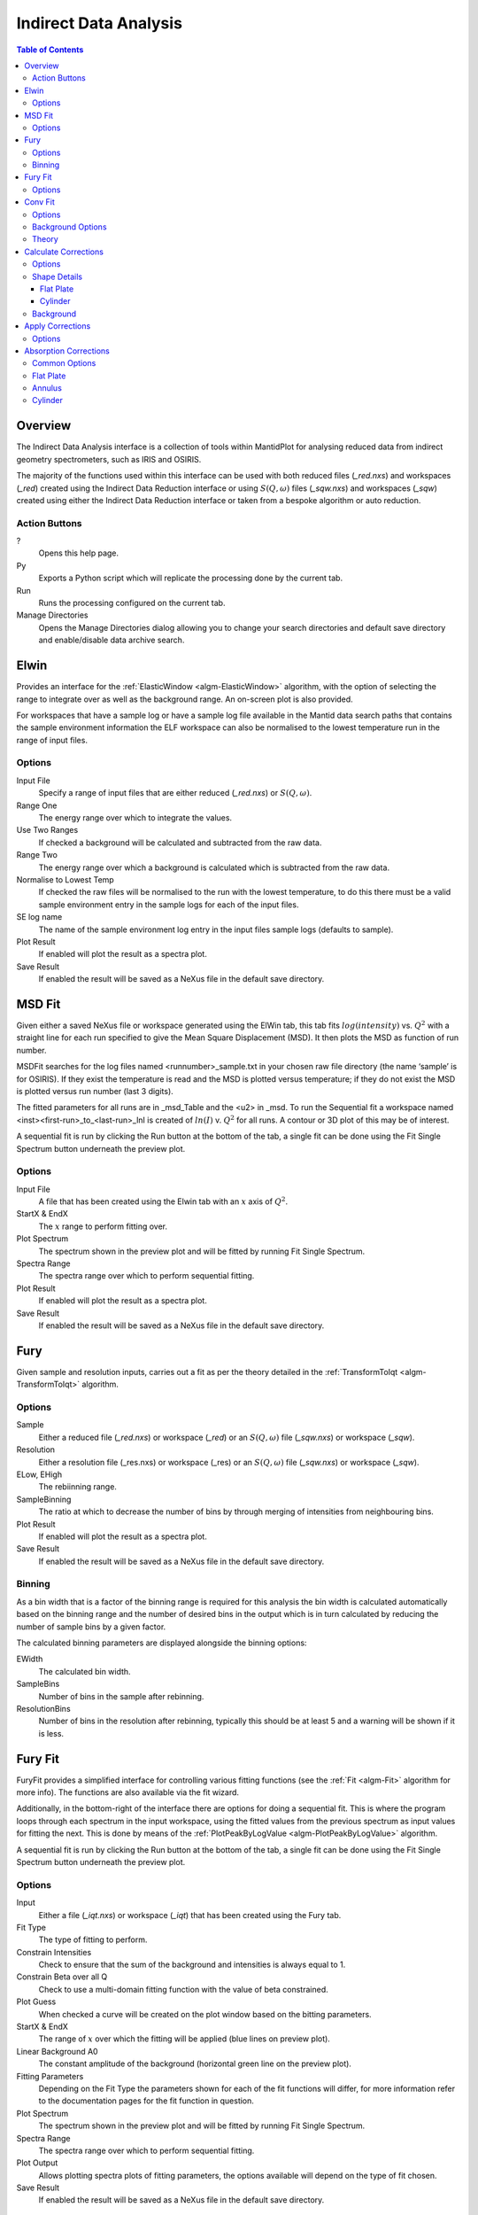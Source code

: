Indirect Data Analysis
======================

.. contents:: Table of Contents
  :local:

Overview
--------

.. interface:: Data Analysis
  :align: right
  :width: 350

The Indirect Data Analysis interface is a collection of tools within MantidPlot
for analysing reduced data from indirect geometry spectrometers, such as IRIS and
OSIRIS.

The majority of the functions used within this interface can be used with both
reduced files (*_red.nxs*) and workspaces (*_red*) created using the Indirect Data
Reduction interface or using :math:`S(Q, \omega)` files (*_sqw.nxs*) and
workspaces (*_sqw*) created using either the Indirect Data Reduction interface or
taken from a bespoke algorithm or auto reduction.

Action Buttons
~~~~~~~~~~~~~~

?
  Opens this help page.

Py
  Exports a Python script which will replicate the processing done by the current tab.

Run
  Runs the processing configured on the current tab.

Manage Directories
  Opens the Manage Directories dialog allowing you to change your search directories
  and default save directory and enable/disable data archive search.

Elwin
-----

.. interface:: Data Analysis
  :widget: tabElwin

Provides an interface for the :ref:`ElasticWindow <algm-ElasticWindow>`
algorithm, with the option of selecting the range to integrate over as well as
the background range. An on-screen plot is also provided.

For workspaces that have a sample log or have a sample log file available in the
Mantid data search paths that contains the sample environment information the
ELF workspace can also be normalised to the lowest temperature run in the range
of input files.

Options
~~~~~~~

Input File
  Specify a range of input files that are either reduced (*_red.nxs*) or
  :math:`S(Q, \omega)`.

Range One
  The energy range over which to integrate the values.

Use Two Ranges
  If checked a background will be calculated and subtracted from the raw data.

Range Two
  The energy range over which a background is calculated which is subtracted from
  the raw data.

Normalise to Lowest Temp
  If checked the raw files will be normalised to the run with the lowest
  temperature, to do this there must be a valid sample environment entry in the
  sample logs for each of the input files.

SE log name
  The name of the sample environment log entry in the input files sample logs
  (defaults to sample).

Plot Result
  If enabled will plot the result as a spectra plot.

Save Result
  If enabled the result will be saved as a NeXus file in the default save
  directory.

MSD Fit
-------

.. interface:: Data Analysis
  :widget: tabMSD

Given either a saved NeXus file or workspace generated using the ElWin tab, this
tab fits :math:`log(intensity)` vs. :math:`Q^{2}` with a straight line for each
run specified to give the Mean Square Displacement (MSD). It then plots the MSD
as function of run number.

MSDFit searches for the log files named <runnumber>_sample.txt in your chosen
raw file directory (the name ‘sample’ is for OSIRIS). If they exist the
temperature is read and the MSD is plotted versus temperature; if they do not
exist the MSD is plotted versus run number (last 3 digits).

The fitted parameters for all runs are in _msd_Table and the <u2> in _msd. To
run the Sequential fit a workspace named <inst><first-run>_to_<last-run>_lnI is
created of :math:`ln(I)` v. :math:`Q^{2}` for all runs. A contour or 3D plot of
this may be of interest.

A sequential fit is run by clicking the Run button at the bottom of the tab, a
single fit can be done using the Fit Single Spectrum button underneath the
preview plot.

Options
~~~~~~~

Input File
  A file that has been created using the Elwin tab with an :math:`x` axis of
  :math:`Q^2`.

StartX & EndX
  The :math:`x` range to perform fitting over.

Plot Spectrum
  The spectrum shown in the preview plot and will be fitted by running Fit
  Single Spectrum.

Spectra Range
  The spectra range over which to perform sequential fitting.

Plot Result
  If enabled will plot the result as a spectra plot.

Save Result
  If enabled the result will be saved as a NeXus file in the default save
  directory.

Fury
----

.. interface:: Data Analysis
  :widget: tabFury

Given sample and resolution inputs, carries out a fit as per the theory detailed
in the :ref:`TransformToIqt <algm-TransformToIqt>` algorithm.

Options
~~~~~~~

Sample
  Either a reduced file (*_red.nxs*) or workspace (*_red*) or an :math:`S(Q,
  \omega)` file (*_sqw.nxs*) or workspace (*_sqw*).

Resolution
  Either a resolution file (_res.nxs) or workspace (_res) or an :math:`S(Q,
  \omega)` file (*_sqw.nxs*) or workspace (*_sqw*).

ELow, EHigh
  The rebiinning range.

SampleBinning
  The ratio at which to decrease the number of bins by through merging of
  intensities from neighbouring bins.

Plot Result
  If enabled will plot the result as a spectra plot.

Save Result
  If enabled the result will be saved as a NeXus file in the default save
  directory.

Binning
~~~~~~~

As a bin width that is a factor of the binning range is required for this
analysis the bin width is calculated automatically based on the binning range
and the number of desired bins in the output which is in turn calculated by
reducing the number of sample bins by a given factor.

The calculated binning parameters are displayed alongside the binning options:

EWidth
  The calculated bin width.

SampleBins
  Number of bins in the sample after rebinning.

ResolutionBins
  Number of bins in the resolution after rebinning, typically this should be at
  least 5 and a warning will be shown if it is less.

Fury Fit
--------

.. interface:: Data Analysis
  :widget: tabFuryFit

FuryFit provides a simplified interface for controlling various fitting
functions (see the :ref:`Fit <algm-Fit>` algorithm for more info). The functions
are also available via the fit wizard.

Additionally, in the bottom-right of the interface there are options for doing a
sequential fit. This is where the program loops through each spectrum in the
input workspace, using the fitted values from the previous spectrum as input
values for fitting the next. This is done by means of the
:ref:`PlotPeakByLogValue <algm-PlotPeakByLogValue>` algorithm.

A sequential fit is run by clicking the Run button at the bottom of the tab, a
single fit can be done using the Fit Single Spectrum button underneath the
preview plot.

Options
~~~~~~~

Input
  Either a file (*_iqt.nxs*) or workspace (*_iqt*) that has been created using
  the Fury tab.

Fit Type
  The type of fitting to perform.

Constrain Intensities
  Check to ensure that the sum of the background and intensities is always equal
  to 1.

Constrain Beta over all Q
  Check to use a multi-domain fitting function with the value of beta
  constrained.

Plot Guess
  When checked a curve will be created on the plot window based on the bitting
  parameters.

StartX & EndX
  The range of :math:`x` over which the fitting will be applied (blue lines on
  preview plot).

Linear Background A0
  The constant amplitude of the background (horizontal green line on the preview
  plot).

Fitting Parameters
  Depending on the Fit Type the parameters shown for each of the fit functions
  will differ, for more information refer to the documentation pages for the fit
  function in question.

Plot Spectrum
  The spectrum shown in the preview plot and will be fitted by running Fit
  Single Spectrum.

Spectra Range
  The spectra range over which to perform sequential fitting.

Plot Output
  Allows plotting spectra plots of fitting parameters, the options available
  will depend on the type of fit chosen.

Save Result
  If enabled the result will be saved as a NeXus file in the default save
  directory.

Conv Fit
--------

.. interface:: Data Analysis
  :widget: tabConvFit

Similarly to FuryFit, ConvFit provides a simplified interface for controlling
various fitting functions (see the :ref:`Fit <algm-Fit>` algorithm for more
info). The functions are also available via the fit wizard.

Additionally, in the bottom-right of the interface there are options for doing a
sequential fit. This is where the program loops through each spectrum in the
input workspace, using the fitted values from the previous spectrum as input
values for fitting the next. This is done by means of the
:ref:`PlotPeakByLogValue <algm-PlotPeakByLogValue>` algorithm.

A sequential fit is run by clicking the Run button at the bottom of the tab, a
single fit can be done using the Fit Single Spectrum button underneath the
preview plot.

Options
~~~~~~~

Sample
  Either a reduced file (*_red.nxs*) or workspace (*_red*) or an :math:`S(Q,
  \omega)` file (*_sqw.nxs*) or workspace (*_sqw*).

Resolution
  Either a resolution file (_res.nxs) or workspace (_res) or an :math:`S(Q,
  \omega)` file (*_sqw.nxs*) or workspace (*_sqw*).

Fit Type
  The type of fitting to perform.

Background
  Select the background type, see options below.

Plot Guess
  When checked a curve will be created on the plot window based on the bitting
  parameters.

StartX & EndX
  The range of :math:`x` over which the fitting will be applied (blue lines on
  preview plot).

A0 & A1 (background)
  The A0 and A1 parameters as they appear in the LinearBackground fir function,
  depending on the Fit Type selected A1 may not be shown.

Delta Function
  Enables use of a delta function.

Fitting Parameters
  Depending on the Fit Type the parameters shown for each of the fit functions
  will differ, for more information refer to the documentation pages for the fit
  function in question.

Plot Spectrum
  The spectrum shown in the preview plot and will be fitted by running Fit
  Single Spectrum.

Spectra Range
  The spectra range over which to perform sequential fitting.

Plot Output
  Allows plotting spectra plots of fitting parameters, the options available
  will depend on the type of fit chosen.

Save Result
  If enabled the result will be saved as a NeXus file in the default save
  directory.

Background Options
~~~~~~~~~~~~~~~~~~

Fixed Flat
  The A0 parameter is applied to all points in the data.

Fit Flat
  Similar to Fixed Flat, however the A0 parameter is treated as an initial guess
  and will be included as a parameter to the LinearBackground fit function with
  the coefficient of the linear term fixed to 0.

Fit Linear
  The A0 and A1 parameters are used as parameters to the LinearBackground fit
  function and the best possible fit will be used as the background.

Theory
~~~~~~

The measured data :math:`I(Q, \omega)` is proportional to the convolution of the
scattering law :math:`S(Q, \omega)` with the resolution function :math:`R(Q,
\omega)` of the spectrometer via :math:`I(Q, \omega) = S(Q, \omega) ⊗  R(Q,
\omega)`. The traditional method of analysis has been to fit the measured
:math:`I(Q, \omega)` with an appropriate set of functions related to the form of
:math:`S(Q, \omega)` predicted by theory.

* In quasielastic scattering the simplest form is when both the :math:`S(Q,
  \omega)` and the :math:`R(Q, \omega)` have the form of a Lorentzian - a
  situation which is almost correct for reactor based backscattering
  spectrometers such as IN10 & IN16 at ILL. The convolution of two Lorentzians
  is itself a Lorentzian so that the spectrum of the measured and resolution
  data can both just be fitted with Lorentzians. The broadening of the sample
  spectrum is then just the  difference of the two widths.
* The next easiest case is when both :math:`S(Q, \omega)` and :math:`R(Q,
  \omega)` have a simple functional form and the convolution is also a function
  containing the parameters of the :math:`S(Q, \omega)` and R(Q,  \omega) functions.
  The convoluted function may then be fitted to the data to provide the
  parameters. An example would be the case where the :math:`S(Q, \omega)` is a
  Lorentzian and the :math:`R(Q, \omega)` is a Gaussian.
* For diffraction, the shape of the peak in time is a convolution of a Gaussian
  with a decaying exponential and this function can be used to fit the Bragg
  peaks.
* The final case is where :math:`R(Q, \omega)` does not have a simple function
  form so that the measured data has to be convoluted numerically with the
  :math:`S(Q, \omega)` function to provide an estimate of the sample scattering.
  The result is least-squares fitted to the measured data to provide values for
  the parameters in the :math:`S(Q, \omega)` function.

This latter form of peak fitting is provided by SWIFT. It employs a
least-squares algorithm which requires the derivatives of the fitting function
with respect to its parameters in order to be faster and more efficient than
those algorithms which calculate the derivatives numerically. To do this the
assumption is made that the derivative of a convolution is equal to the
convolution of the derivative-as the derivative and the convolution are
performed over different variables (function parameters and energy transfer
respectively) this should be correct. A flat background is subtracted from the
resolution data before the convolution is performed.

Four types of sample function are available for :math:`S(Q, \omega)`:

Quasielastic
  This is the most common case and applies to both translational (diffusion) and
  rotational modes, both of which have the form of a Lorentzian. The fitted
  function is a set of Lorentzians centred at the origin in energy transfer.

Elastic
  Comprising a central elastic peak together with a set of quasi-elastic
  Lorentzians also centred at the origin. The elastic peak is taken to be the
  un-broadened resolution function.

Shift
  A central Lorentzian with pairs of energy shifted Lorentzians. This was
  originally used for crystal field splitting data but more recently has been
  applied to quantum tunnelling peaks. The fitting function assumes that the
  peaks are symmetric about the origin in energy transfer both in position and
  width. The widths of the central and side peaks may be different.

Polymer
  A single quasi-elastic peak with 3 different forms of shape. The theory behind
  this is described elsewhere [1,2]. Briefly, polymer theory predicts 3 forms
  of the :math:`I(Q,t)` in the form of :math:`exp(-at2/b)` where :math:`b` can
  be 2, 3 or 4. The Full Width Half-Maximum (FWHM) then has a Q-dependence
  (power law) of the form :math:`Qb`. The :math:`I(Q,t)` has been numerically
  Fourier transformed into :math:`I(Q, \omega)` and the :math:`I(Q, \omega)`
  have been fitted with functions of the form of a modified Lorentzian. These
  latter functions are used in the energy fitting procedures.

References:

1. J S Higgins, R E Ghosh, W S Howells & G Allen, JCS Faraday II 73 40 (1977)
2. J S Higgins, G Allen, R E Ghosh, W S Howells & B Farnoux, Chem Phys Lett 49 197 (1977)

Calculate Corrections
---------------------

.. interface:: Data Analysis
  :widget: tabCalcCorr

Calculates absorption corrections in the Paalman & Pings absorption factors that
could be applied to the data when given information about the sample (and
optionally can) geometry.

Options
~~~~~~~

Input
  Either a reduced file (*_red.nxs*) or workspace (*_red*) or an :math:`S(Q,
  \omega)` file (*_sqw.nxs*) or workspace (*_sqw*).

Use Can
  If checked allows you to select a workspace for the container in the format of
  either a reduced file (*_red.nxs*) or workspace (*_red*) or an :math:`S(Q,
  \omega)` file (*_sqw.nxs*) or workspace (*_sqw*).

Sample Shape
  Sets the shape of the sample, this affects the options for the shape details
  (see below).

Sample/Can Number Density
  Density of the sample or container.

Sample/Can Chemical Formula
  Chemical formula of the sample or can material. This must be provided in the
  format expected by the :ref:`SetSampleMaterial <algm-SetSampleMaterial>`
  algorithm.

Plot Output
  Plots the :math:`A_{s,s}`, :math:`A_{s,sc}`, :math:`A_{c,sc}` and
  :math:`A_{c,c}` workspaces as spectra plots.

Save Result
  If enabled the result will be saved as a NeXus file in the default save
  directory.

Shape Details
~~~~~~~~~~~~~

Depending on the shape of the sample different parameters for the sample
dimension are required and are detailed below.

Flat Plate
##########

.. interface:: Data Analysis
  :widget: pgFlatPlate

The calculation for a flat plate geometry is performed by the
:ref:`FlatPlatePaalmanPingsCorrection <algm-FlatPlatePaalmanPingsCorrection>`
algorithm.

Sample Thickness
  Thickness of sample in :math:`cm`.

Sample Angle
  Sample angle in degrees.

Can Front Thickness
  Thickness of front container in :math:`cm`.

Can Back Thickness
  Thickness of back container in :math:`cm`.

Cylinder
########

.. warning:: This mode is only available on Windows

.. interface:: Data Analysis
  :widget: pgCylinder

The calculation for a cylindrical geometry is performed by the
:ref:`CylinderPaalmanPingsCorrection <algm-CylinderPaalmanPingsCorrection>`
algorithm, this algorithm is currently only available on Windows as it uses
FORTRAN code dependant of F2Py.

Sample Inner Radius
  Radius of the inner wall of the sample in :math:`cm`.

Sample Outer Radius
  Radius of the outer wall of the sample in :math:`cm`.

Container Outer Radius
  Radius of outer wall of the container in :math:`cm`.

Beam Height
  Height of incident beam :math:`cm`.

Beam Width
  Width of incident beam in :math:`cm`.

Step Size
  Step size used in calculation.

Background
~~~~~~~~~~

The main correction to be applied to neutron scattering data is that for
absorption both in the sample and its container, when present. For flat plate
geometry, the corrections can be analytical and have been discussed for example
by Carlile [1]. The situation for cylindrical geometry is more complex and
requires numerical integration. These techniques are well known and used in
liquid and amorphous diffraction, and are described in the ATLAS manual [2].

The absorption corrections use the formulism of Paalman and Pings [3] and
involve the attenuation factors :math:`A_{i,j}` where :math:`i` refers to
scattering and :math:`j` attenuation. For example, :math:`A_{s,sc}` is the
attenuation factor for scattering in the sample and attenuation in the sample
plus container. If the scattering cross sections for sample and container are
:math:`\Sigma_{s}` and :math:`\Sigma_{c}` respectively, then the measured
scattering from the empty container is :math:`I_{c} = \Sigma_{c}A_{c,c}` and
that from the sample plus container is :math:`I_{sc} = \Sigma_{s}A_{s,sc} +
\Sigma_{c}A_{c,sc}`, thus :math:`\Sigma_{s} = (I_{sc} - I_{c}A_{c,sc}/A_{c,c}) /
A_{s,sc}`.

References:

1. C J Carlile, Rutherford Laboratory report, RL-74-103 (1974)
2. A K Soper, W S Howells & A C Hannon, RAL Report RAL-89-046 (1989)
3. H H Paalman & C J Pings, J Appl Phys 33 2635 (1962)

Apply Corrections
-----------------

.. interface:: Data Analysis
  :widget: tabApplyCorr

The Apply Corrections tab applies the corrections calculated in the Calculate
Corrections tab of the Indirect Data Analysis interface.

This uses the :ref:`ApplyPaalmanPingsCorrection
<algm-ApplyPaalmanPingsCorrection>` algorithm to apply absorption corrections in
the form of the Paalman & Pings correction factors. When *Use Can* is disabled
only the :math:`A_{s,s}` factor must be provided, when using a container the
additional factors must be provided: :math:`A_{c,sc}`, :math:`A_{s,sc}` and
:math:`A_{c,c}`.

Once run the corrected output and can correction is shown in the preview plot,
the Spectrum spin box can be used to scroll through each spectrum. Note that
when this plot shows the result of a calculation the X axis is always in
wavelength, however when data is initially selected the X axis unit matches that
of the sample workspace.

The input and container workspaces will be converted to wavelength (using
:ref:`ConvertUnits <algm-ConvertUnits>`) if they do not already have wavelength
as their X unit.

The binning of the sample, container and corrections factor workspace must all
match, if the sample and container do not match you will be given the option to
rebin (using :ref:`RebinToWorkspace <algm-RebinToWorkspace>`) the sample to
match the container, if the correction factors do not match you will be given
the option to interpolate (:ref:`SplineInterpolation
<algm-SplineInterpolation>`) the correction factor to match the sample.

Options
~~~~~~~

Input
  Either a reduced file (*_red.nxs*) or workspace (*_red*) or an :math:`S(Q,
  \omega)` file (*_sqw.nxs*) or workspace (*_sqw*).

Geometry
  Sets the sample geometry (this must match the sample shape used when running
  Calculate Corrections).

Use Can
  If checked allows you to select a workspace for the container in the format of
  either a reduced file (*_red.nxs*) or workspace (*_red*) or an :math:`S(Q,
  \omega)` file (*_sqw.nxs*) or workspace (*_sqw*).

Scale Can by factor
  Allows the container intensity to be scaled by a given scale factor before
  being used in the corrections calculation.

Use Corrections
  The Paalman & Pings correction factors to use in the calculation, note that
  the file or workspace name must end in either *_flt_abs* or *_cyl_abs* for the
  flat plate and cylinder geometries respectively.

Plot Output
  Gives the option to create either a spectra or contour plot (or both) of the
  corrected workspace.

Save Result
  If enabled the result will be saved as a NeXus file in the default save
  directory.

Absorption Corrections
----------------------

.. interface:: Data Analysis
  :widget: tabAbsorptionCorrections

The Absorption Corrections tab provides a cross platform alternative to the
previous Calculate and Apply Corrections tabs.

Common Options
~~~~~~~~~~~~~~

Sample Input
  Used to select the sample from either a file or a workspace already loaded
  into Mantid.

Use Container
  Used to enable or disable use of a container and selects one from either a
  file or loaded workspace.

Shape
  Select the shape of the sample (see specific geometry options below).

Number Density
  Number density for either the sample or container.

Chemical Formula
  Chemical formula for either the sample or container in the format expected by
  :ref:`SetSampleMaterial <algm-SetSampleMaterial>`.

Use Container Corrections
  Enables full container corrections, if disabled only a can subtraction will be
  performed.

Scale
  Scale factor to scale container input by.

Keep Correction Factors
  If checked a :ref:`WorkspaceGroup` containing the correction factors will also
  be created, this will have the suffix *_Factors*.

Plot Result
  If checked the corrected workspace and correction factors will be plotted.

Save Result
  If checked the corrected workspace and (if *Keep Correction Factors* is
  checked) the correction factor workspace will be saved as a NeXus file in the
  default save directory.

Flat Plate
~~~~~~~~~~

.. interface:: Data Analysis
  :widget: pgAbsCorFlatPlate

Flat plate calculations are provided by the
:ref:`IndirectFlatPlateAbsorption <algm-IndirectFlatPlateAbsorption>` algorithm.

Sample Width
  Width of the sample in :math:`cm`.

Sample Height
  Height of the sample in :math:`cm`.

Sample Thickness
  Thickness of the sample in :math:`cm`.

Container Front Thickness
  Thickness of the front of the container in :math:`cm`.

Container Back Thickness
  Thickness of the back of the container in :math:`cm`.

Element Size
  Size of the square "chunks" to divide the frontal area of the sample into to
  calculate corrections in :math:`cm`.

Annulus
~~~~~~~

.. interface:: Data Analysis
  :widget: pgAbsCorAnnulus

Annulus calculations are provided by the :ref:`IndirectAnnulusAbsorption
<algm-IndirectAnnulusAbsorption>` algorithm.

Sample Inner Radius
  Radius of the inner wall of the sample in :math:`cm`.

Sample Outer Radius
  Radius of the outer wall of the sample in :math:`cm`.

Container Inner Radius
  Radius of the inner wall of the container in :math:`cm`.

Container Outer Radius
  Radius of the outer wall of the container in :math:`cm`.

Neutron Events
  Number of events to use in the Monte Carlo simulation.

Cylinder
~~~~~~~~

.. interface:: Data Analysis
  :widget: pgAbsCorCylinder

Cylinder calculations are provided by the
:ref:`IndirectCylinderAbsorption <algm-IndirectCylinderAbsorption>` algorithm.

Sample Radius
  Radius of the outer wall of the sample in :math:`cm`.

Container Radius
  Radius of the outer wall of the container in :math:`cm`.

Neutron Events
  Number of events to use in the Monte Carlo simulation.

.. categories:: Interfaces Indirect
